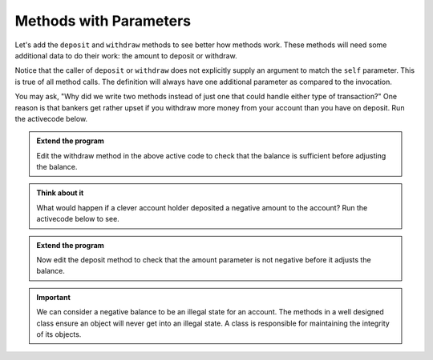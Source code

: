 ..  Copyright (C)  Brad Miller, David Ranum, Jeffrey Elkner, Peter Wentworth, Allen B. Downey, Chris
    Meyers, and Dario Mitchell.  Permission is granted to copy, distribute
    and/or modify this document under the terms of the GNU Free Documentation
    License, Version 1.3 or any later version published by the Free Software
    Foundation; with Invariant Sections being Forward, Prefaces, and
    Contributor List, no Front-Cover Texts, and no Back-Cover Texts.  A copy of
    the license is included in the section entitled "GNU Free Documentation
    License".

Methods with Parameters
-----------------------
          
Let's add the ``deposit`` and ``withdraw`` methods to see better how methods
work.  These methods will need some additional data to do their work: the amount to deposit or withdraw.


.. activecode:: c1d
    
    class Account:
        '''Account class for representing and manipulating bank accounts'''
        
        def __init__(self):
            '''Create a new account with zero balance'''
            self.balance = 0.00

        def getBalance(self):
            return self.balance

        def deposit(self, amount):
            self.balance += amount

        def withdraw(self, amount):
            self.balance -= amount

  
    p = Account()
    print(p.getBalance())
    p.deposit(150)
    print(p.getBalance())
    p.withdraw(50)
    print(p.getBalance())


Notice that the caller of ``deposit`` or ``withdraw`` does not explicitly supply an argument to match the ``self`` parameter.  This is true of all method calls. The definition will always
have one additional parameter as compared to the invocation.  

You may ask, "Why did we write two methods instead of just one that could handle either type of transaction?"  One reason is that bankers get rather upset if you withdraw more money from your account than you have on deposit. Run the activecode below. 


.. activecode:: c1e
    
    class Account:
        '''Account class for representing and manipulating bank accounts'''
        
        def __init__(self):
            '''Create a new account with zero balance'''
            self.balance = 0.00

        def getBalance(self):
            return self.balance

        def deposit(self, amount):
            self.balance += amount

        def withdraw(self, amount):
            self.balance -= amount

  
    p = Account()
    print(p.getBalance())
    p.deposit(150)
    print(p.getBalance())
    p.withdraw(200)
    print(p.getBalance())

.. admonition:: Extend the program

   Edit the withdraw method in the above active code to check that the balance is sufficient before adjusting the balance.

.. admonition:: Think about it

   What would happen if a clever account holder deposited a negative amount to the account? Run the activecode below to see. 

.. activecode:: c1f
    
    class Account:
        '''Account class for representing and manipulating bank accounts'''
        
        def __init__(self):
            '''Create a new account with zero balance'''
            self.balance = 0.00

        def getBalance(self):
            return self.balance

        def deposit(self, amount):
            self.balance += amount

        def withdraw(self, amount):
            '''reduce balance by amount but do not an allow overdraft'''
            if self.balance >= amount:
                self.balance -= amount

    p = Account()
    print(p.getBalance())
    p.deposit(150)
    print(p.getBalance())
    p.withdraw(200)
    print(p.getBalance())
    p.deposit(-200)
    print(p.getBalance())

.. admonition:: Extend the program

   Now edit the deposit method to check that the amount parameter is not negative before it adjusts the balance.



.. important::

   We can consider a negative balance to be an illegal state for an account. The methods in a well designed class ensure an object will never get into an illegal state.  A class is responsible for maintaining the integrity of its objects.

